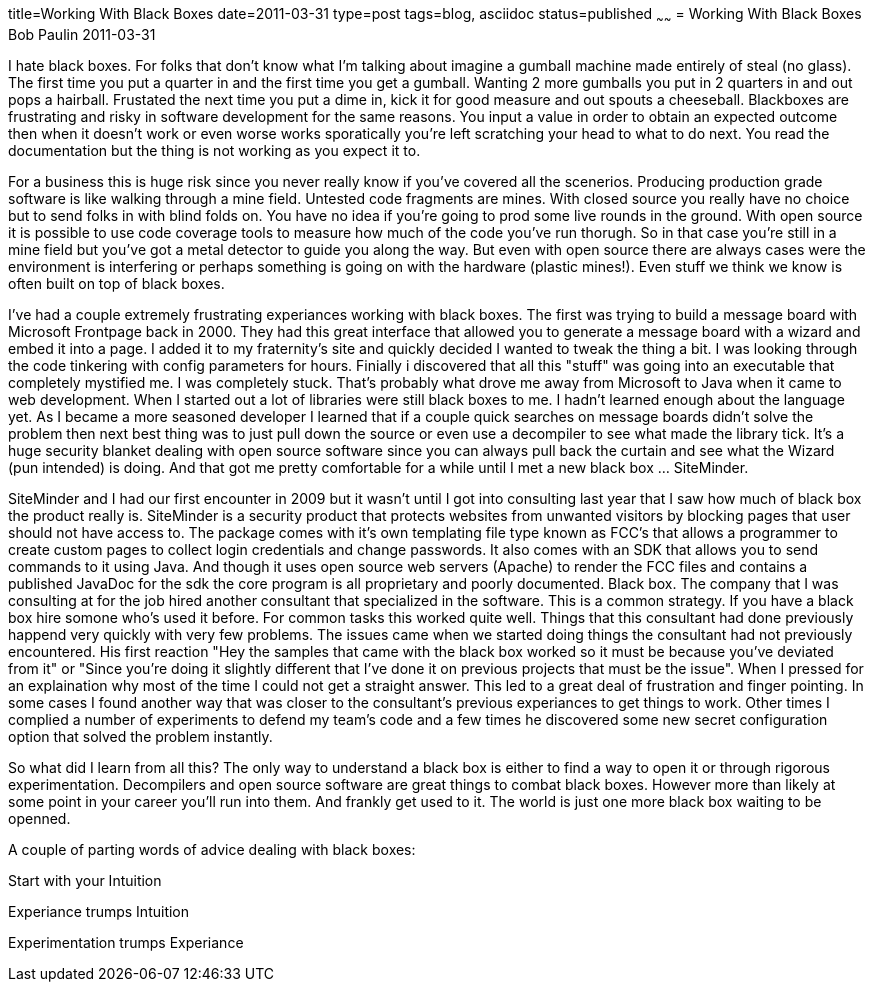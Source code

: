 title=Working With Black Boxes
date=2011-03-31
type=post
tags=blog, asciidoc
status=published
~~~~~~
= Working With Black Boxes
Bob Paulin
2011-03-31

I hate black boxes. For folks that don't know what I'm talking about imagine a gumball machine made entirely of steal (no glass). The first time you put a quarter in and the first time you get a gumball. Wanting 2 more gumballs you put in 2 quarters in and out pops a hairball. Frustated the next time you put a dime in, kick it for good measure and out spouts a cheeseball. Blackboxes are frustrating and risky in software development for the same reasons. You input a value in order to obtain an expected outcome then when it doesn't work or even worse works sporatically you're left scratching your head to what to do next. You read the documentation but the thing is not working as you expect it to.

For a business this is huge risk since you never really know if you've covered all the scenerios. Producing production grade software is like walking through a mine field. Untested code fragments are mines. With closed source you really have no choice but to send folks in with blind folds on. You have no idea if you're going to prod some live rounds in the ground. With open source it is possible to use code coverage tools to measure how much of the code you've run thorugh. So in that case you're still in a mine field but you've got a metal detector to guide you along the way. But even with open source there are always cases were the environment is interfering or perhaps something is going on with the hardware (plastic mines!). Even stuff we think we know is often built on top of black boxes.

I've had a couple extremely frustrating experiances working with black boxes. The first was trying to build a message board with Microsoft Frontpage back in 2000. They had this great interface that allowed you to generate a message board with a wizard and embed it into a page. I added it to my fraternity's site and quickly decided I wanted to tweak the thing a bit. I was looking through the code tinkering with config parameters for hours. Finially i discovered that all this "stuff" was going into an executable that completely mystified me. I was completely stuck. That's probably what drove me away from Microsoft to Java when it came to web development. When I started out a lot of libraries were still black boxes to me. I hadn't learned enough about the language yet. As I became a more seasoned developer I learned that if a couple quick searches on message boards didn't solve the problem then next best thing was to just pull down the source or even use a decompiler to see what made the library tick. It's a huge security blanket dealing with open source software since you can always pull back the curtain and see what the Wizard (pun intended) is doing. And that got me pretty comfortable for a while until I met a new black box ... SiteMinder.

SiteMinder and I had our first encounter in 2009 but it wasn't until I got into consulting last year that I saw how much of black box the product really is. SiteMinder is a security product that protects websites from unwanted visitors by blocking pages that user should not have access to. The package comes with it's own templating file type known as FCC's that allows a programmer to create custom pages to collect login credentials and change passwords. It also comes with an SDK that allows you to send commands to it using Java. And though it uses open source web servers (Apache) to render the FCC files and contains a published JavaDoc for the sdk the core program is all proprietary and poorly documented. Black box. The company that I was consulting at for the job hired another consultant that specialized in the software. This is a common strategy. If you have a black box hire somone who's used it before. For common tasks this worked quite well. Things that this consultant had done previously happend very quickly with very few problems. The issues came when we started doing things the consultant had not previously encountered. His first reaction "Hey the samples that came with the black box worked so it must be because you've deviated from it" or "Since you're doing it slightly different that I've done it on previous projects that must be the issue". When I pressed for an explaination why most of the time I could not get a straight answer. This led to a great deal of frustration and finger pointing. In some cases I found another way that was closer to the consultant's previous experiances to get things to work. Other times I complied a number of experiments to defend my team's code and a few times he discovered some new secret configuration option that solved the problem instantly.

So what did I learn from all this? The only way to understand a black box is either to find a way to open it or through rigorous experimentation. Decompilers and open source software are great things to combat black boxes. However more than likely at some point in your career you'll run into them. And frankly get used to it. The world is just one more black box waiting to be openned.

A couple of parting words of advice dealing with black boxes:

Start with your Intuition

Experiance trumps Intuition

Experimentation trumps Experiance
